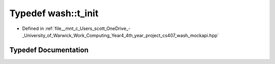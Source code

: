 .. _exhale_typedef_wash__mockapi_8hpp_1a282d7afc8ead2dbaf211d4927f75e699:

Typedef wash::t_init
====================

- Defined in :ref:`file__mnt_c_Users_scott_OneDrive_-_University_of_Warwick_Work_Computing_Year4_4th_year_project_cs407_wash_mockapi.hpp`


Typedef Documentation
---------------------


.. doxygentypedef:: wash::t_init
   :project: my_project